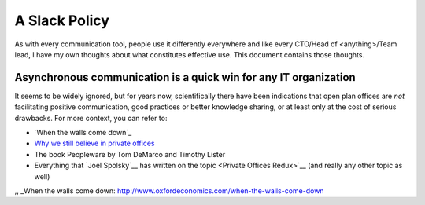 A Slack Policy
==============

As with every communication tool, people use it differently everywhere and like
every CTO/Head of <anything>/Team lead, I have my own thoughts about what
constitutes effective use. This document contains those thoughts.


Asynchronous communication is a quick win for any IT organization
-----------------------------------------------------------------
It seems to be widely ignored, but for years now, scientifically there have
been indications that open plan offices are *not* facilitating positive 
communication, good practices or better knowledge sharing, or at least only at
the cost of serious drawbacks. For more context, you can refer to:

* `When the walls come down`_ 
* `Why we still believe in private offices <Private Offices Redux>`_
* The book Peopleware by Tom DeMarco and Timothy Lister
* Everything that `Joel Spolsky`__ 
  has written on the topic <Private Offices Redux>`__ (and really any other
  topic as well)
    
    
.. _Joel Spolsky:
.. _joelonsoftware: https://www.joelonsoftware.com/
.. _Private Offices Redux: https://www.joelonsoftware.com/2006/07/30/private-offices-redux/
,, _When the walls come down: http://www.oxfordeconomics.com/when-the-walls-come-down
